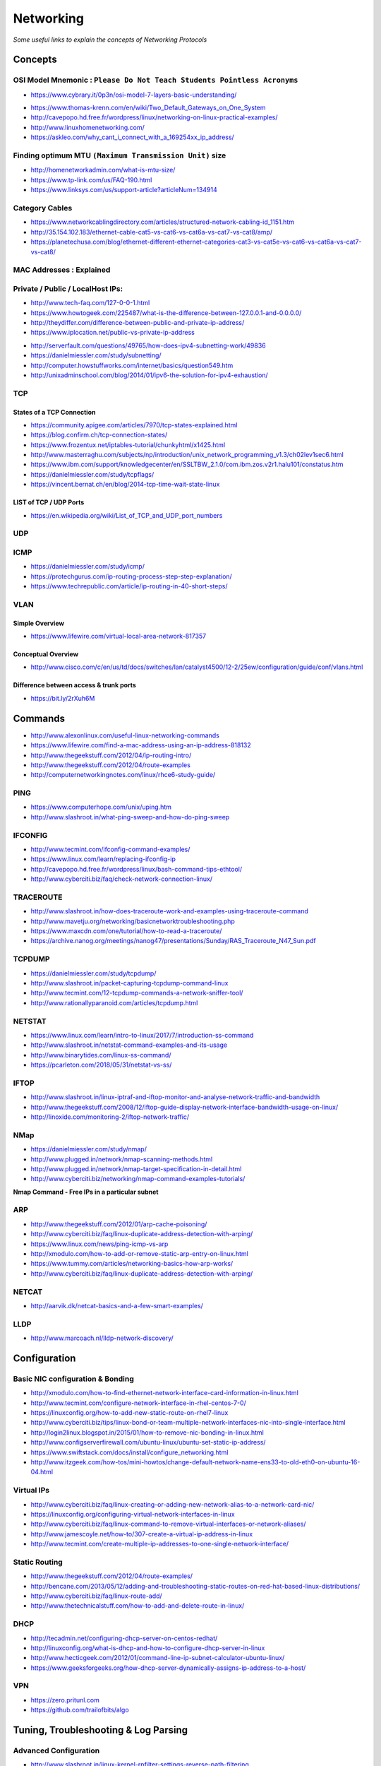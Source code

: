 *****************
Networking
*****************

*Some useful links to explain the concepts of Networking Protocols*

########
Concepts
########

OSI Model Mnemonic : ``Please Do Not Teach Students Pointless Acronyms``
########################################################################
- https://www.cybrary.it/0p3n/osi-model-7-layers-basic-understanding/

.. image::  ../source/images/networking-osi-model-table.png
    :width: 1388px
    :align: center
    :height: 638px

- https://www.thomas-krenn.com/en/wiki/Two_Default_Gateways_on_One_System

- http://cavepopo.hd.free.fr/wordpress/linux/networking-on-linux-practical-examples/

- http://www.linuxhomenetworking.com/

- https://askleo.com/why_cant_i_connect_with_a_169254xx_ip_address/


Finding optimum MTU ``(Maximum Transmission Unit)`` size
#########################################################
- http://homenetworkadmin.com/what-is-mtu-size/

- https://www.tp-link.com/us/FAQ-190.html
   
- https://www.linksys.com/us/support-article?articleNum=134914


Category Cables
####################
- https://www.networkcablingdirectory.com/articles/structured-network-cabling-id_1151.htm
   
- http://35.154.102.183/ethernet-cable-cat5-vs-cat6-vs-cat6a-vs-cat7-vs-cat8/amp/
   
- https://planetechusa.com/blog/ethernet-different-ethernet-categories-cat3-vs-cat5e-vs-cat6-vs-cat6a-vs-cat7-vs-cat8/

MAC Addresses : Explained
#########################

.. image::  ../source/images/networking-mac-address.png
    :width: 686px
    :align: center
    :height: 287px

Private  / Public / LocalHost IPs: 
#########################################

- http://www.tech-faq.com/127-0-0-1.html
   
- https://www.howtogeek.com/225487/what-is-the-difference-between-127.0.0.1-and-0.0.0.0/
   
- http://theydiffer.com/difference-between-public-and-private-ip-address/

- https://www.iplocation.net/public-vs-private-ip-address

.. image::  ../source/images/networking-private-ip-ranges.png
    :width: 726px
    :align: center
    :height: 290px

- http://serverfault.com/questions/49765/how-does-ipv4-subnetting-work/49836

- https://danielmiessler.com/study/subnetting/
 
- http://computer.howstuffworks.com/internet/basics/question549.htm
         
- http://unixadminschool.com/blog/2014/01/ipv6-the-solution-for-ipv4-exhaustion/


TCP
###########

States of a TCP Connection
********************************************
- https://community.apigee.com/articles/7970/tcp-states-explained.html
   
- https://blog.confirm.ch/tcp-connection-states/
   
- https://www.frozentux.net/iptables-tutorial/chunkyhtml/x1425.html
   
- http://www.masterraghu.com/subjects/np/introduction/unix_network_programming_v1.3/ch02lev1sec6.html
   
- https://www.ibm.com/support/knowledgecenter/en/SSLTBW_2.1.0/com.ibm.zos.v2r1.halu101/constatus.htm

- https://danielmiessler.com/study/tcpflags/

- https://vincent.bernat.ch/en/blog/2014-tcp-time-wait-state-linux


LIST of TCP / UDP Ports
********************************************
- https://en.wikipedia.org/wiki/List_of_TCP_and_UDP_port_numbers



UDP
###########



ICMP
###########
- https://danielmiessler.com/study/icmp/
   
- https://protechgurus.com/ip-routing-process-step-step-explanation/

- https://www.techrepublic.com/article/ip-routing-in-40-short-steps/


VLAN
###########

Simple Overview
********************
- https://www.lifewire.com/virtual-local-area-network-817357

Conceptual Overview
********************************************
- http://www.cisco.com/c/en/us/td/docs/switches/lan/catalyst4500/12-2/25ew/configuration/guide/conf/vlans.html

Difference between access & trunk ports
********************************************
- https://bit.ly/2rXuh6M

.. image::  ../source/images/networking-access-trunk-ports.png
    :width: 855px
    :align: center
    :height: 759px

        
##########
Commands
##########

- http://www.alexonlinux.com/useful-linux-networking-commands
   
- https://www.lifewire.com/find-a-mac-address-using-an-ip-address-818132
   
- http://www.thegeekstuff.com/2012/04/ip-routing-intro/
   
- http://www.thegeekstuff.com/2012/04/route-examples
   
- http://computernetworkingnotes.com/linux/rhce6-study-guide/


PING
##########
- https://www.computerhope.com/unix/uping.htm
   
- http://www.slashroot.in/what-ping-sweep-and-how-do-ping-sweep


IFCONFIG
##########
- http://www.tecmint.com/ifconfig-command-examples/

- https://www.linux.com/learn/replacing-ifconfig-ip

- http://cavepopo.hd.free.fr/wordpress/linux/bash-command-tips-ethtool/ 
   
- http://www.cyberciti.biz/faq/check-network-connection-linux/



TRACEROUTE
####################
- http://www.slashroot.in/how-does-traceroute-work-and-examples-using-traceroute-command

- http://www.mavetju.org/networking/basicnetworktroubleshooting.php

- https://www.maxcdn.com/one/tutorial/how-to-read-a-traceroute/

- https://archive.nanog.org/meetings/nanog47/presentations/Sunday/RAS_Traceroute_N47_Sun.pdf


TCPDUMP
##########
- https://danielmiessler.com/study/tcpdump/
   
- http://www.slashroot.in/packet-capturing-tcpdump-command-linux
   
- http://www.tecmint.com/12-tcpdump-commands-a-network-sniffer-tool/
   
- http://www.rationallyparanoid.com/articles/tcpdump.html


NETSTAT
##########
- https://www.linux.com/learn/intro-to-linux/2017/7/introduction-ss-command 
 
- http://www.slashroot.in/netstat-command-examples-and-its-usage
   
- http://www.binarytides.com/linux-ss-command/

- https://pcarleton.com/2018/05/31/netstat-vs-ss/


IFTOP
#########
- http://www.slashroot.in/linux-iptraf-and-iftop-monitor-and-analyse-network-traffic-and-bandwidth
   
- http://www.thegeekstuff.com/2008/12/iftop-guide-display-network-interface-bandwidth-usage-on-linux/

- http://linoxide.com/monitoring-2/iftop-network-traffic/
   

NMap
#########
- https://danielmiessler.com/study/nmap/
   
- http://www.plugged.in/network/nmap-scanning-methods.html
   
- http://www.plugged.in/network/nmap-target-specification-in-detail.html

- http://www.cyberciti.biz/networking/nmap-command-examples-tutorials/

**Nmap Command - Free IPs in a particular subnet**

.. code-block:: bash
   :linenos: 

   for i in `sudo nmap -sP <subnet/CIDR> | grep -i 'Nmap scan report for' | awk '{print $5}'`;do ping -c 1 $i;done | grep from


ARP
######
- http://www.thegeekstuff.com/2012/01/arp-cache-poisoning/

- http://www.cyberciti.biz/faq/linux-duplicate-address-detection-with-arping/
   
- https://www.linux.com/news/ping-icmp-vs-arp
   
- http://xmodulo.com/how-to-add-or-remove-static-arp-entry-on-linux.html
   
- https://www.tummy.com/articles/networking-basics-how-arp-works/
   
- http://www.cyberciti.biz/faq/linux-duplicate-address-detection-with-arping/


NETCAT
#########
- http://aarvik.dk/netcat-basics-and-a-few-smart-examples/


LLDP
#########
- http://www.marcoach.nl/lldp-network-discovery/


################
Configuration
################


Basic NIC configuration & Bonding
###################################
- http://xmodulo.com/how-to-find-ethernet-network-interface-card-information-in-linux.html
   
- http://www.tecmint.com/configure-network-interface-in-rhel-centos-7-0/
   
- https://linuxconfig.org/how-to-add-new-static-route-on-rhel7-linux

- http://www.cyberciti.biz/tips/linux-bond-or-team-multiple-network-interfaces-nic-into-single-interface.html
  
- http://login2linux.blogspot.in/2015/01/how-to-remove-nic-bonding-in-linux.html

- http://www.configserverfirewall.com/ubuntu-linux/ubuntu-set-static-ip-address/
   
- https://www.swiftstack.com/docs/install/configure_networking.html
   
- http://www.itzgeek.com/how-tos/mini-howtos/change-default-network-name-ens33-to-old-eth0-on-ubuntu-16-04.html


Virtual IPs
###########
- http://www.cyberciti.biz/faq/linux-creating-or-adding-new-network-alias-to-a-network-card-nic/

- https://linuxconfig.org/configuring-virtual-network-interfaces-in-linux
   
- http://www.cyberciti.biz/faq/linux-command-to-remove-virtual-interfaces-or-network-aliases/
   
- http://www.jamescoyle.net/how-to/307-create-a-virtual-ip-address-in-linux 
   
- http://www.tecmint.com/create-multiple-ip-addresses-to-one-single-network-interface/


Static Routing
###############
- http://www.thegeekstuff.com/2012/04/route-examples/
   
- http://bencane.com/2013/05/12/adding-and-troubleshooting-static-routes-on-red-hat-based-linux-distributions/

- http://www.cyberciti.biz/faq/linux-route-add/
   
- http://www.thetechnicalstuff.com/how-to-add-and-delete-route-in-linux/


DHCP
###############
- http://tecadmin.net/configuring-dhcp-server-on-centos-redhat/

- http://linuxconfig.org/what-is-dhcp-and-how-to-configure-dhcp-server-in-linux
   
- http://www.hecticgeek.com/2012/01/command-line-ip-subnet-calculator-ubuntu-linux/

- https://www.geeksforgeeks.org/how-dhcp-server-dynamically-assigns-ip-address-to-a-host/


VPN
########
- https://zero.pritunl.com

- https://github.com/trailofbits/algo


########################################
Tuning, Troubleshooting & Log Parsing
########################################

Advanced Configuration
################################
- http://www.slashroot.in/linux-kernel-rpfilter-settings-reverse-path-filtering
   
- http://www.slashroot.in/vlan-configuration-linux-nic-interface

- http://www.cyberciti.biz/faq/linux-unix-tcp-port-forwarding/

- http://www.thewindowsclub.com/how-to-fix-network-internet-connection-problems-in-windows


Digging deeper into the Linux Networking stack
###################################################
- https://blog.packagecloud.io/eng/2017/02/06/monitoring-tuning-linux-networking-stack-sending-data/
   
- https://blog.packagecloud.io/eng/2016/10/11/monitoring-tuning-linux-networking-stack-receiving-data-illustrated/
   
- https://blog.packagecloud.io/eng/2016/06/22/monitoring-tuning-linux-networking-stack-receiving-data/


Disable Network Manager in Linux
################################
- http://xmodulo.com/disable-network-manager-linux.html
   
Disable Network Manager from over-writing resolv.conf in Linux
############################################################################
- https://www.reddit.com/r/linux4noobs/comments/3keuhd/how_to_stop_networkmanager_from_overriding_my/
